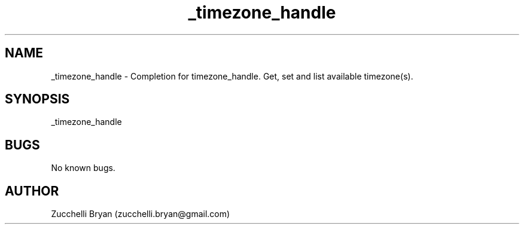 .\" Manpage for _timezone_handle.
.\" Contact bryan.zucchellik@gmail.com to correct errors or typos.
.TH _timezone_handle 7 "06 Feb 2020" "ZaemonSH MacOS" "MacOS ZaemonSH customization"
.SH NAME
_timezone_handle \- Completion for timezone_handle. Get, set and list available timezone(s).
.SH SYNOPSIS
_timezone_handle
.SH BUGS
No known bugs.
.SH AUTHOR
Zucchelli Bryan (zucchelli.bryan@gmail.com)


